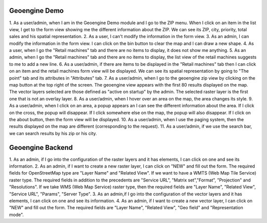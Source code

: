 --------------
Geoengine Demo
--------------
1. As a user/admin, when I am in the Geoengine Demo module and I go to the ZIP menu.
When I click on an item in the list view, I get to the form view showing me the different
information about the ZIP. We can see its ZIP, city, priority, total sales and his spatial
representation.
2. As a user, I can't modify the information in the form view.
3. As an admin, I can modify the information in the form view. I can click on the bin button to clear
the map and I can draw a new shape.
4. As a user, when I go the "Retail machines" tab and there are no items to display, it does not
show me anything.
5. As an admin, when I go the "Retail machines" tab and there are no items to display, the list view of
the retail machines suggests to me to add a new line.
6. As a user/admin, if there are items to be displayed in the "Retail machines" tab then I can click on an
item and the retail machines form view will be displayed. We can see its spatial representation by going
to "The point" tab and its attributes in "Attributes" tab.
7. As a user/admin, when I go to the geoengine zip view by clicking on the map button at the top right of the
screen. The geoengine view appears with the first 80 results displayed on the map. The vector layers
selected are those defined as "active on startup" by the admin. The selected raster layer is the first
one that is not an overlay layer.
8. As a user/admin, when I hover over an area on the map, the area changes its style.
9. As a user/admin, when I click on an area, a popup appears an I can see the different information about the
area. If I click on the cross, the popup will disappear. If I click somewhere else on the map, the
popup will also disappear. If I click on the about button, then the form view will be displayed.
10. As a user/admin, when I use the paging system, then the results displayed on the map are different
(corresponding to the request).
11. As a user/admin, if we use the search bar, we can search results by his zip or his city.

------------------
Geoengine Backend
------------------
1. As an admin, if I go into the configuration of the raster layers and it has elements, I can click
on one and see its information.
2. As an admin, if I want to create a new raster layer, I can click on "NEW" and fill out the form. The
required fields for OpenStreetMap type are "Layer Name" and "Related View". If we want to have a
WMTS (Web Map Tile Service) raster type. The required fields in addition to the precedents are "Service URL",
"Matrix set","Format", "Projection" and "Resolutions". If we take WMS (Web Map Service) raster type, then the
required fields are "Layer Name", "Related View", "Service URL", "Params", "Server Type".
3. As an admin,if I go into the configuration of the vector layers and it has elements, I can click
on one and see its information.
4. As an admin, if I want to create a new vector layer, I can click on "NEW" and fill out the form. The
required fields are "Layer Name", "Related View", "Geo field" and "Representation mode".
